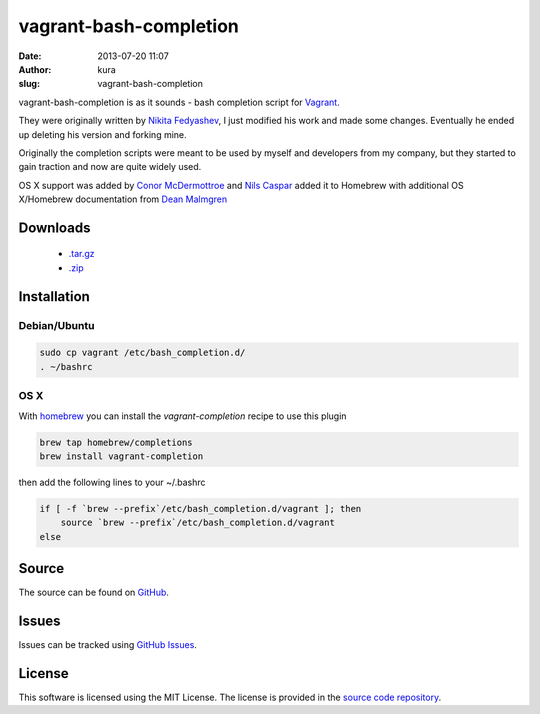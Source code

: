 vagrant-bash-completion
#######################
:date: 2013-07-20 11:07
:author: kura
:slug: vagrant-bash-completion

vagrant-bash-completion is as it sounds - bash completion
script for `Vagrant <http://www.vagrantup.com/>`_.

They were originally written by `Nikita Fedyashev
<https://github.com/nfedyashev/>`_, I just modified his
work and made some changes. Eventually he ended up deleting
his version and forking mine.

Originally the completion scripts were meant to be used by
myself and developers from my company, but they started to
gain traction and now are quite widely used.

OS X support was added by `Conor McDermottroe
<https://github.com/conormcd>`_ and `Nils Caspar
<https://github.com/pencil>`_ added it to Homebrew with
additional OS X/Homebrew documentation from `Dean Malmgren
<https://github.com/deanmalmgren>`_

Downloads
=========

 - `.tar.gz <https://github.com/kura/vagrant-bash-completion/tarball/master>`_
 - `.zip <https://github.com/kura/amisecure/zipball/master>`_

Installation
============

Debian/Ubuntu
-------------

.. code:: bash

    sudo cp vagrant /etc/bash_completion.d/
    . ~/bashrc

OS X
----

With `homebrew <http://brew.sh/>`_ you can install the
`vagrant-completion` recipe to use this plugin

.. code:: bash

    brew tap homebrew/completions
    brew install vagrant-completion

then add the following lines to your ~/.bashrc

.. code:: bash

    if [ -f `brew --prefix`/etc/bash_completion.d/vagrant ]; then
        source `brew --prefix`/etc/bash_completion.d/vagrant
    else

Source
======

The source can be found on `GitHub
<https://github.com/kura/vagrant-bash-completion>`_.

Issues
======

Issues can be tracked using `GitHub Issues
<https://github.com/kura/vagrant-bash-completion/issues>`_.

License
=======

This software is licensed using the MIT License.
The license is provided in the `source code repository
<https://github.com/kura/vagrant-bash-completion/blob/master/LICENSE>`_.
